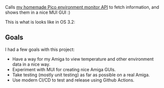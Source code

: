 [[./amienvmon.png]]

[[https://github.com/themkat/AmiEnvMon/actions/workflows/build.yaml][file:https://github.com/themkat/AmiEnvMon/actions/workflows/build.yaml/badge.svg]]


Calls [[https://github.com/themkat/pico-environment-monitor][my homemade Pico environment monitor API]] to fetch information, and shows them in a nice MUI GUI :)


This is what is looks like in OS 3.2:

[[./screenshot_os3.png]]


** Goals
I had a few goals with this project:
- Have a way for my Amiga to view temperature and other environment data in a nice way.
- Experiment with MUI for creating nice Amiga GUIs.
- Take testing (mostly unit testing) as far as possible on a real Amiga.
- Use modern CI/CD to test and release using Github Actions.

